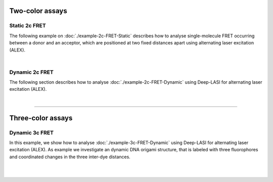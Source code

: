 .. One-color assays
.. ------------------

.. Single-color bleaching step analysis
.. ~~~~~~~~~~~~~~~~~~~~~~~~~~~~~~~~~~~~~~

.. Proteins are frequently functioning as oligomers. Photobleaching step analysis allows for investigating the stoichiometry of a particular protein of interest in a molecular assembly, or determining the labeling efficiency of a single protein. Deep-LASI localizes the biomolecule, extract the fluroescence trajectory, analyzes potential bleaching steps by an automated step finding algorithm and determins the number of itensity levels, their brightness and time spend in the different states.

.. .. image:: ./../../figures/examples/Steps_Figure.png
.. :target: ./example-steps.rst
.. :width: 800
.. :alt: Bleaching Step Analysis
.. :align: center

.. PAINT: Dwell time analysis
.. ~~~~~~~~~~~~~~~~~~~~~~~~~~~~

.. In DNA-PAINT, fluorescently labeled *imager strands* transiently bind to complementary *docking strands* on a target structure.
.. Besides sequence-based multiplexing, variation of binding time and binding frequency allow for visualizing multiple distinct molecular species within a single sample via DNA-PAINT. Deep-LASI allows for extracting time traces and fluorescence characteristics, to determine the ON- and OFF-times associated with time the imager strand spends in the bound state τ :sub:`b` or diffusing τ :sub:`d` in solution according to the chosen DNA sequence.

.. .. image:: ./../../figures/examples/PAINT_Figure.png https://deep-lasi-tutorial.readthedocs.io/en/latest/examples/example-2c-FRET-Static.html
.. :target: https://deep-lasi-tutorial.readthedocs.io/en/latest/examples/example-paint.html
.. :width: 500
.. :alt: PAINT assay
.. :align: center

.. --------------------------------------------------------------------

Two-color assays
------------------

Static 2c FRET
~~~~~~~~~~~~~~~~

The following example on :doc:`./example-2c-FRET-Static` describes how to analyse single-molecule FRET occurring between a donor and an acceptor, which are positioned at two fixed distances apart using alternating laser excitation (ALEX).

.. We discuss two examples for publicly available sample data from `Hellenkamp et al., Nat. Meth (2018) <https://www.nature.com/articles/s41592-018-0085-0>`_ and `Götz et al., Nat. Meth (2022) <https://www.nature.com/articles/s41467-022-33023-3>`_.

.. image:: ./../../figures/examples/Static_Twoc_ALEX.png
   :include: https://deep-lasi-tutorial.readthedocs.io/en/latest/examples/example-2c-FRET-Static.html
   :width: 500
   :alt: Static 2c FRET Analysis with ALEX
   :align: center

|

Dynamic 2c FRET
~~~~~~~~~~~~~~~~~

The following section describes how to analyse :doc:`./example-2c-FRET-Dynamic` using Deep-LASI for alternating laser excitation (ALEX).

.. image:: ./../../figures/examples/Dynamic_2c_ALEX.png
   :target: https://deep-lasi-tutorial.readthedocs.io/en/latest/examples/example-2c-FRET-Dynamic.html
   :width: 800
   :alt: Dynamic 2c FRET Analysis with ALEX
   :align: center

|

--------------------------------------------------------------------

Three-color assays
--------------------

Dynamic 3c FRET
~~~~~~~~~~~~~~~~~
In this example, we show how to analyse :doc:`./example-3c-FRET-Dynamic` using Deep-LASI for alternating laser excitation (ALEX). As example we investigate an dynamic DNA origami structure, that is labeled with three fluorophores and coordinated changes in the three inter-dye distances.

.. image:: ./../../figures/examples/Dynamic_3c_ALEX.png
   :target: https://deep-lasi-tutorial.readthedocs.io/en/latest/examples/example-3c-FRET-Dynamic.html
   :width: 800
   :alt: Dynamic 3c FRET Analysis with ALEX
   :align: center

|

.. Co-Localization analysis
.. ~~~~~~~~~~~~~~~~~~~~~~~~~~

.. Co-localization of differently labeled biomolecules can provide valulable information on molecular interactions.
.. The following workflow describes how to use Deep-LASI for standard colocalization experiments with up to three detection channels.

.. .. image:: ./../../figures/examples/Co-Localization.png
.. :target: https://deep-lasi-tutorial.readthedocs.io/en/latest/examples/example-Colocalization.html
.. :width: 250
.. :alt: Collocalization between up to three binding partners
.. :align: center

|

.. --------------------------------------------------------------------
..
.. 3D Tracking of fluorescent particles
.. --------------------------------------
..
.. ... coming soon ...
..
.. Workflow for extracking and analyzing fluorescent traces and FRET signatures of diffusing particles from 3D-Orbital Tracking microscopy. (Mieskes et al., 2023, Small)
